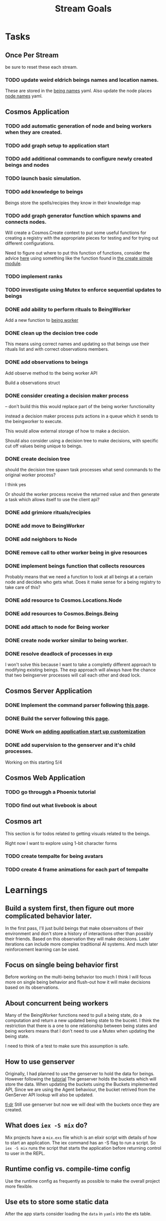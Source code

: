 #+TITLE: Stream Goals

* Tasks
** Once Per Stream
be sure to reset these each stream.
*** TODO update weird eldrich beings names and location names.
These are stored in the [[file:apps/cosmos/data/node_name_registry.yaml][being names]] yaml.
Also update the node places [[file:apps/cosmos/data/node_name_registry.yaml][node names]] yaml.


** Cosmos Application
*** TODO add automatic generation of node and being workers when they are created.

*** TODO add graph setup to application start

*** TODO add additional commands to configure newly created beings and nodes

*** TODO launch basic simulation.

*** TODO add knowledge to beings
Beings store the spells/recipies they know in
their knowledge map

*** TODO add graph generator function which spawns and connects nodes.
Will create a Cosmos.Create context to put some useful functions
for creating a registry with the appropriate pieces for testing
and for trying out different configurations.

Need to figure out where to put this function of functions,
consider the advice [[https://stackoverflow.com/questions/34623694/run-code-on-application-startup-phoenix-framework-elixir][here]] using something like the function
found in [[file:apps/cosmos/create/simple.exs][the create simple module]].

*** TODO implement ranks

*** TODO investigate using Mutex to enforce sequential updates to beings

*** DONE add ability to perform rituals to BeingWorker
Add a new function to [[file:apps/cosmos/lib/cosmos/beings/being_worker.ex][being worker]]

*** DONE clean up the decision tree code
      This means using correct names and updating
      so that beings use their rituals list
      and with correct observations members.

*** DONE add observations to beings
Add observe method to the being worker API

Build a observations struct

*** DONE consider creating a decision maker process
-- don't build this
this would replace part of the being worker functionality

instead a decision maker process puts actions in a queue which
it sends to the beingworker to execute.

This would allow external storage of how to make a decision.

Should also consider using a decision tree to make decisions,
with specific cut off values being unique to beings.

*** DONE create decision tree
should the decision tree spawn task processes what send commands to
the original worker process?

I think yes

Or should the worker process receive the returned value and then generate
a task which allows itself to use the client api?


*** DONE add grimiore rituals/recipies

*** DONE add move to BeingWorker

*** DONE add neighbors to Node

*** DONE remove call to other worker being in give resources

*** DONE implement beings function that collects resources
Probably means that we need a function to look at all beings at a certain node
and decides who gets what. Does it make sense for a being registry to take care of this?


*** DONE add resource to Cosmos.Locations.Node

*** DONE add resources to Cosmos.Beings.Being

*** DONE add attach to node for Being worker

*** DONE create node worker similar to being worker.

*** DONE resolve deadlock of processes in exp
I won't solve this because I want to take a completly different approach
to modifying existing beings. The exp approach will always have the
chance that two beingserver processes will call each other and dead lock.


** Cosmos Server Application
*** DONE Implement the command parser following [[https://elixir-lang.org/getting-started/mix-otp/docs-tests-and-with.html][this page]].

*** DONE Build the server following this [[https://elixir-lang.org/getting-started/mix-otp/dependencies-and-umbrella-projects.html][page]].

*** DONE Work on [[https://elixir-lang.org/getting-started/mix-otp/supervisor-and-application.html#our-first-supervisor][adding application start up customization]]

*** DONE add supervision to the genserver and it's child processes.
Working on this starting 5/4


** Cosmos Web Application
*** TODO go througgh a Phoenix tutorial

*** TODO find out what livebook is about


** Cosmos art
This section is for todos related to getting visuals related to
the beings.

Right now I want to explore using 1-bit character forms

*** TODO create tempalte for being avatars

*** TODO create 4 frame animations for each part of tempalte


* Learnings
** Build a system first, then figure out more complicated behavior later.
In the first pass, I'll just build beings that make observaitons
of their environment and don't store a history of interactions other
than possibly their friends. Based on this observation they will make
decisions. Later iterations can include more complex traditional AI
systems. And much later reinforcement learning can be used.

** Focus on single being behavior first
Before working on the multi-being behavior too much I think
I will focus more on single being behavior and flush-out
how it will make decisions based on its observations.

** About concurrent being workers
Many of the BeingWorker functions need to pull a being state,
do a computation and return a new updated being state to the
bucekt. I think the restriction that there is a one to one
relationship between being states and being workers means
that I don't need to use a Mutex when updating the being state.

I need to think of a test to make sure this assumption is safe.

** How to use genserver
Originally, I had planned to use the genserver to hold the data for beings.
However following the [[https://elixir-lang.org/getting-started/mix-otp/genserver.html][tutorial]] The genserver holds the buckets which will
store the data. When updating the buckets using the Buckets implemented API,
Since we are using the Agent behaviour, the bucket retrived from the GenServer API
lookup will also be updated.

_tl;dr_
Still use genserver but now we will deal with the buckets once they are created.

** What does =iex -S mix= do?
Mix projects have a =mix.exs= file which is an elixir script with details of how to start
an application. The iex command has an -S flag to run a script. So =iex -S mix= runs
the script that starts the application before returning control to user in the REPL.

** Runtime config vs. compile-time config
Use the runtime config as frequently as possible to make the
overall project more flexible.

** Use ets to store some static data
After the app starts consider loading the =data= in =yamls= into
the ets table.

* Tech Debt
** Fix issue with relative path to yaml files required by cosmos.beings and cosmos.nodes

* Emacs oddities
** What to do when emacs hangs [[https://www.reddit.com/r/emacs/comments/k7cku8/when_emacs_hangs_what_do_you_do/][here]]
** Learn to use the eshell better

* Resources
** Viz libraries
*** [[https://github.com/mindok/contex][contex]] library in elixir for making SVG
*** [[https://d3js.org/][d3]] js library for awesome visualizations

** decision trees
*** Survival Tree
#+begin_src mermaid
graph TD
    A[SurvivalTree] --> B(low_on_ichor?)
    B -->|ichor >= ichor_thresh| C(collect_ritual_resources)
    B -->|ichor < ichor_thresh| D(can_perform_ritual?)
    D -->|Yes| E[action: perform_ritual]
    D -->|No| F(find_necessary_resources)
    F -->|current node has needed resource| G[action: harvest]
    F -->|current node does not have needed resources| H[action: move]
    C -->|current node does not have needed resources| H
    C -->|current node has needed resource| I[have sufficient amount of resource at node]
    I -->|Yes| H
    I -->|No| G
#+end_src
